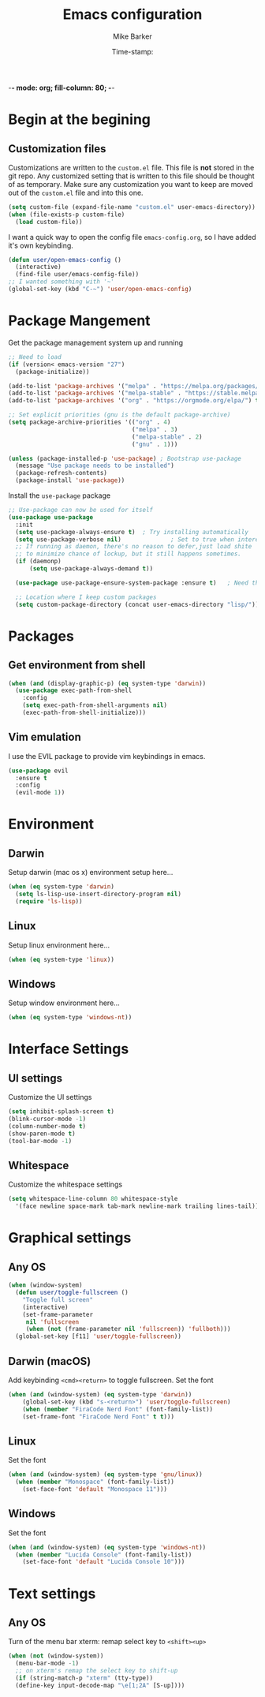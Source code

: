 -*- mode: org; fill-column: 80; -*-
#+TITLE: Emacs configuration
#+AUTHOR: Mike Barker
#+EMAIL: mike@thebarkers.com
#+DATE: Time-stamp:
#+BABEL: :cache yes
#+DESCRIPTION: An org-babel based emacs configuration
#+LANGUAGE: en
#+PROPERTY: results silent

* Begin at the begining
** Customization files

Customizations are written to the =custom.el= file.
This file is *not* stored in the git repo.
Any customized setting that is written to this file should be thought of as temporary.
Make sure any customization you want to keep are moved out of the =custom.el= file and into this one.
#+begin_src emacs-lisp
  (setq custom-file (expand-file-name "custom.el" user-emacs-directory))
  (when (file-exists-p custom-file)
    (load custom-file))
#+end_src

I want a quick way to open the config file =emacs-config.org=, so I have added it's own keybinding.
#+begin_src emacs-lisp
  (defun user/open-emacs-config ()
    (interactive)
    (find-file user/emacs-config-file))
  ;; I wanted something with '~'
  (global-set-key (kbd "C-~") 'user/open-emacs-config)
#+end_src

* Package Mangement
  
Get the package management system up and running

#+begin_src emacs-lisp
;; Need to load
(if (version< emacs-version "27")
  (package-initialize))

(add-to-list 'package-archives '("melpa" . "https://melpa.org/packages/") t)
(add-to-list 'package-archives '("melpa-stable" . "https://stable.melpa.org/packages/") t)
(add-to-list 'package-archives '("org" . "https://orgmode.org/elpa/") t)

;; Set explicit priorities (gnu is the default package-archive)
(setq package-archive-priorities '(("org" . 4)
                                   ("melpa" . 3)
                                   ("melpa-stable" . 2)
                                   ("gnu" . 1)))

(unless (package-installed-p 'use-package) ; Bootstrap use-package
  (message "Use package needs to be installed")
  (package-refresh-contents)
  (package-install 'use-package))

#+end_src

Install the =use-package= package

#+begin_src emacs-lisp
;; Use-package can now be used for itself
(use-package use-package
  :init
  (setq use-package-always-ensure t)  ; Try installing automatically
  (setq use-package-verbose nil)              ; Set to true when interested in load times
  ;; If running as daemon, there's no reason to defer,just load shite
  ;; to minimize chance of lockup, but it still happens sometimes.
  (if (daemonp)
      (setq use-package-always-demand t))

  (use-package use-package-ensure-system-package :ensure t)   ; Need this because we are in use-package config

  ;; Location where I keep custom packages
  (setq custom-package-directory (concat user-emacs-directory "lisp/")))
#+end_src

* Packages
** Get environment from shell
#+begin_src emacs-lisp
  (when (and (display-graphic-p) (eq system-type 'darwin))
    (use-package exec-path-from-shell
      :config
      (setq exec-path-from-shell-arguments nil)
      (exec-path-from-shell-initialize)))
#+end_src

** Vim emulation
I use the EVIL package to provide vim keybindings in emacs.

#+begin_src emacs-lisp
  (use-package evil
    :ensure t
    :config
    (evil-mode 1))
#+end_src
* Environment
** Darwin
Setup darwin (mac os x) environment setup here...
#+begin_src emacs-lisp
  (when (eq system-type 'darwin)
    (setq ls-lisp-use-insert-directory-program nil)
    (require 'ls-lisp))
#+end_src

** Linux

Setup linux environment here...
#+begin_src emacs-lisp
  (when (eq system-type 'linux))
#+end_src

** Windows

Setup window environment here...
#+begin_src emacs-lisp
  (when (eq system-type 'windows-nt))
#+end_src

* Interface Settings
** UI settings
   
Customize the UI settings
#+begin_src emacs-lisp
  (setq inhibit-splash-screen t)
  (blink-cursor-mode -1)
  (column-number-mode t)
  (show-paren-mode t)
  (tool-bar-mode -1)
#+end_src

** Whitespace

Customize the whitespace settings
#+begin_src emacs-lisp
  (setq whitespace-line-column 80 whitespace-style
	'(face newline space-mark tab-mark newline-mark trailing lines-tail))
#+end_src

* Graphical settings
** Any OS
#+begin_src emacs-lisp
  (when (window-system)
    (defun user/toggle-fullscreen ()
      "Toggle full screen"
      (interactive)
      (set-frame-parameter
       nil 'fullscreen
       (when (not (frame-parameter nil 'fullscreen)) 'fullboth)))
    (global-set-key [f11] 'user/toggle-fullscreen))
#+end_src

** Darwin (macOS)
Add keybinding =<cmd><return>= to toggle fullscreen.
Set the font
#+begin_src emacs-lisp
  (when (and (window-system) (eq system-type 'darwin))
      (global-set-key (kbd "s-<return>") 'user/toggle-fullscreen)
      (when (member "FiraCode Nerd Font" (font-family-list))
	  (set-frame-font "FiraCode Nerd Font" t t)))
#+end_src

** Linux
Set the font
#+begin_src emacs-lisp
  (when (and (window-system) (eq system-type 'gnu/linux))
    (when (member "Monospace" (font-family-list))
      (set-face-font 'default "Monospace 11")))
#+end_src

** Windows
Set the font
#+begin_src emacs-lisp
  (when (and (window-system) (eq system-type 'windows-nt))
    (when (member "Lucida Console" (font-family-list))
      (set-face-font 'default "Lucida Console 10")))
#+end_src

* Text settings
** Any OS
Turn of the menu bar
xterm: remap select key to =<shift><up>=
#+begin_src emacs-lisp
  (when (not (window-system))
    (menu-bar-mode -1)
    ;; on xterm's remap the select key to shift-up
    (if (string-match-p "xterm" (tty-type))
	(define-key input-decode-map "\e[1;2A" [S-up])))
#+end_src

